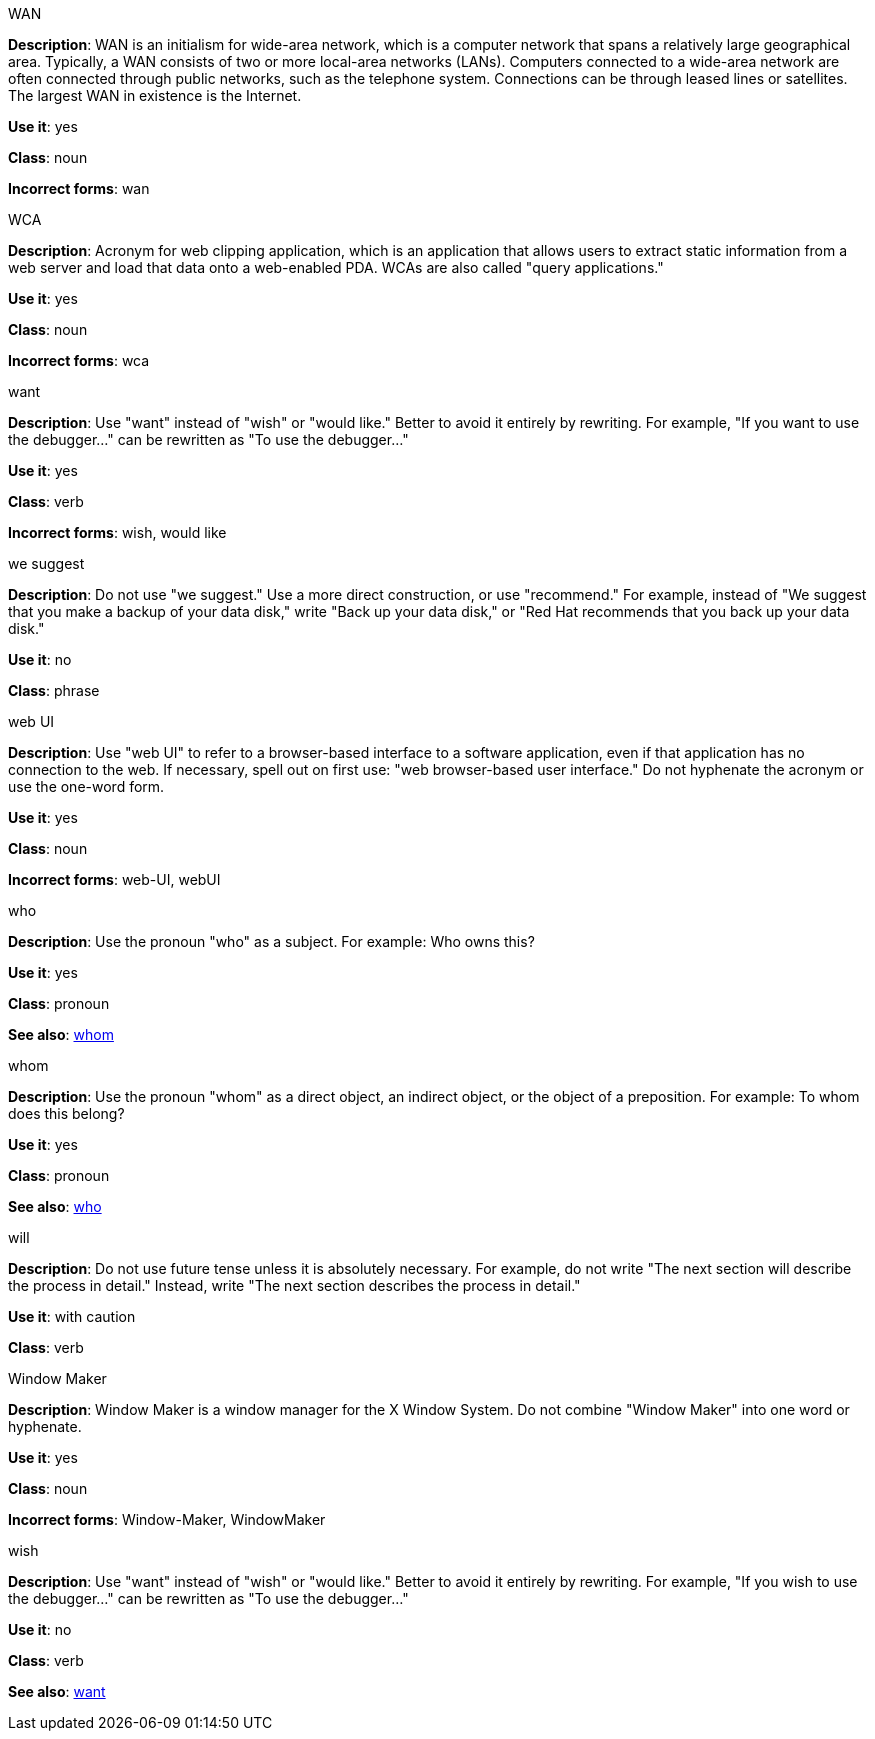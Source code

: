 .WAN
[[wan]]
*Description*: WAN is an initialism for wide-area network, which is a computer network that spans a relatively large geographical area. Typically, a WAN consists of two or more local-area networks (LANs).
Computers connected to a wide-area network are often connected through public networks, such as the telephone system. Connections can be through leased lines or satellites. The largest WAN in existence is the Internet.

*Use it*: yes

*Class*: noun

*Incorrect forms*: wan

.WCA
[[wca]]
*Description*: Acronym for web clipping application, which is an application that allows users to extract static information from a web server and load that data onto a web-enabled PDA.
WCAs are also called "query applications."

*Use it*: yes

*Class*: noun

*Incorrect forms*: wca

.want
[[want]]
*Description*: Use "want" instead of "wish" or "would like." Better to avoid it entirely by rewriting. For example, "If you want to use the debugger..." can be rewritten as "To use the debugger..."

*Use it*: yes

*Class*: verb

*Incorrect forms*: wish, would like

.we suggest
[[we-suggest]]
*Description*: Do not use "we suggest." Use a more direct construction, or use "recommend." For example, instead of "We suggest that you make a backup of your data disk," write "Back up your data disk," or "Red Hat recommends that you back up your data disk."

*Use it*: no

*Class*: phrase

.web UI
[[web-ui]]
*Description*: Use "web UI" to refer to a browser-based interface to a software application, even if that application has no connection to the web. If necessary, spell out on first use: "web browser-based user interface." Do not hyphenate the acronym or use the one-word form.

*Use it*: yes

*Class*: noun

*Incorrect forms*: web-UI, webUI

.who
[[who]]
*Description*: Use the pronoun "who" as a subject. For example: Who owns this? 

*Use it*: yes

*Class*: pronoun

*See also*: xref:whom[whom]

.whom
[[whom]]
*Description*: Use the pronoun "whom" as a direct object, an indirect object, or the object of a preposition. For example: To whom does this belong?

*Use it*: yes

*Class*: pronoun

*See also*: xref:who[who]

.will
[[will]]
*Description*: Do not use future tense unless it is absolutely necessary. For example, do not write "The next section will describe the process in detail." Instead, write "The next section describes the process in detail."

*Use it*: with caution

*Class*: verb

.Window Maker
[[window-maker]]
*Description*: Window Maker is a window manager for the X Window System. Do not combine "Window Maker" into one word or hyphenate. 

*Use it*: yes

*Class*: noun

*Incorrect forms*: Window-Maker, WindowMaker

.wish
[[wish]]
*Description*: Use "want" instead of "wish" or "would like." Better to avoid it entirely by rewriting. For example, "If you wish to use the debugger..." can be rewritten as "To use the debugger..."

*Use it*: no

*Class*: verb

*See also*: xref:want[want]

